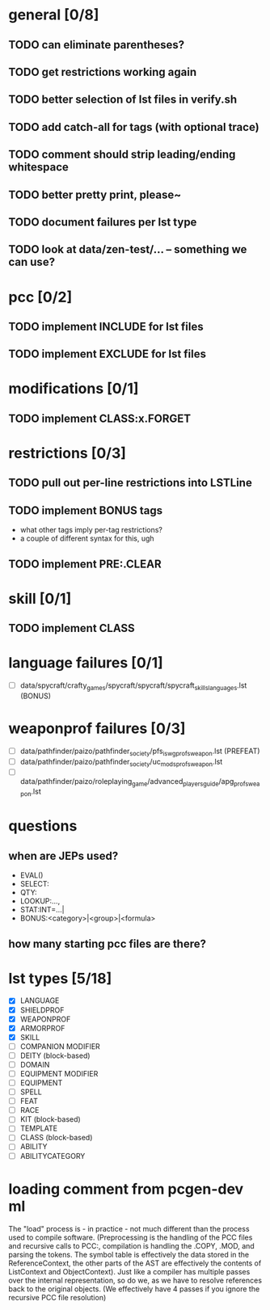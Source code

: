 * general [0/8]
** TODO can eliminate parentheses?
** TODO get restrictions working again
** TODO better selection of lst files in verify.sh
** TODO add catch-all for tags (with optional trace)
** TODO comment should strip leading/ending whitespace
** TODO better pretty print, please~
** TODO document failures per lst type
** TODO look at data/zen-test/... -- something we can use?
* pcc [0/2]
** TODO implement INCLUDE for lst files
** TODO implement EXCLUDE for lst files
* modifications [0/1]
** TODO implement CLASS:x.FORGET
* restrictions [0/3]
** TODO pull out per-line restrictions into LSTLine
** TODO implement BONUS tags
- what other tags imply per-tag restrictions?
- a couple of different syntax for this, ugh
** TODO implement PRE:.CLEAR
* skill [0/1]
** TODO implement CLASS
* language failures [0/1]
- [ ] data/spycraft/crafty_games/spycraft/spycraft/spycraft_skills_languages.lst (BONUS)
* weaponprof failures [0/3]
- [ ] data/pathfinder/paizo/pathfinder_society/pfs_iswg_profs_weapon.lst (PREFEAT)
- [ ] data/pathfinder/paizo/pathfinder_society/uc_mods_profs_weapon.lst
- [ ] data/pathfinder/paizo/roleplaying_game/advanced_players_guide/apg_profs_weapon.lst
* questions
** when are JEPs used?
- EVAL()
- SELECT:
- QTY:
- LOOKUP:...,
- STAT:INT=...|
- BONUS:<category>|<group>|<formula>
** how many starting pcc files are there?
* lst types [5/18]
- [X] LANGUAGE
- [X] SHIELDPROF
- [X] WEAPONPROF
- [X] ARMORPROF
- [X] SKILL
- [ ] COMPANION MODIFIER
- [ ] DEITY (block-based)
- [ ] DOMAIN
- [ ] EQUIPMENT MODIFIER
- [ ] EQUIPMENT
- [ ] SPELL
- [ ] FEAT
- [ ] RACE
- [ ] KIT (block-based)
- [ ] TEMPLATE
- [ ] CLASS (block-based)
- [ ] ABILITY
- [ ] ABILITYCATEGORY
* loading comment from pcgen-dev ml
The "load" process is - in practice - not much different than the
process used to compile software. (Preprocessing is the handling of
the PCC files and recursive calls to PCC:, compilation is handling the
.COPY, .MOD, and parsing the tokens. The symbol table is effectively
the data stored in the ReferenceContext, the other parts of the AST
are effectively the contents of ListContext and ObjectContext). Just
like a compiler has multiple passes over the internal representation,
so do we, as we have to resolve references back to the original
objects. (We effectively have 4 passes if you ignore the recursive PCC
file resolution)
